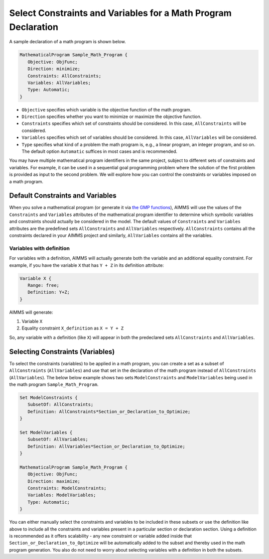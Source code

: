 Select Constraints and Variables for a Math Program Declaration
=======================================================================

.. meta::
   :description: How to select variables and constraints for a mathematical program.
   :keywords: variables, constraints, mathematical program, AllConstraints, AllVariables, goal, programming, sequential

A sample declaration of a math program is shown below. 

.. code-block:: aimms

   MathematicalProgram Sample_Math_Program {
      Objective: ObjFunc;
      Direction: minimize;
      Constraints: AllConstraints;
      Variables: AllVariables;
      Type: Automatic;
   }

* ``Objective`` specifies which variable is the objective function of the math program. 
* ``Direction`` specifies whether you want to minimize or maximize the objective function. 
* ``Constraints`` specifies which set of constraints should be considered. In this case, ``AllConstraints`` will be considered.
* ``Variables`` specifies which set of variables should be considered. In this case, ``AllVariables`` will be considered.
* ``Type`` specifies what kind of a problem the math program is, e.g., a linear program, an integer program, and so on. The default option ``Automatic`` suffices in most cases and is recommended. 

.. seealso::

    * ``AllConstraints`` and ``AllVariables`` are `Model related predeclared identifier <https://download.aimms.com/aimms/download/manuals/AIMMS3FR_PredeclaredModel.pdf>`_ Sets, containing all constraints and all variables defined in your model.
    * `AIMMS Documentation on Mathematical Programs <https://download.aimms.com/aimms/download/manuals/AIMMS3LR_SolvingMathematicalPrograms.pdf>`_


You may have multiple mathematical program identifiers in the same project, subject to different sets of constraints and variables. 
For example, it can be used in a sequential goal programming problem where the solution of the first problem is provided as input to the second problem. 
We will explore how you can control the constraints or variables imposed on a math program. 

Default Constraints and Variables
----------------------------------------

When you solve a mathematical program (or generate it via `the GMP functions <https://how-to.aimms.com/Articles/147/147-GMP-Intro.html>`_), AIMMS will use the values of the ``Constraints`` and ``Variables`` attributes of the mathematical program identifier to determine which symbolic variables and constraints should actually be considered in the model. 
The default values of ``Constraints`` and ``Variables`` attributes are the predefined sets ``AllConstraints`` and ``AllVariables`` respectively. ``AllConstraints`` contains all the constraints declared in your AIMMS project and similarly, ``AllVariables`` contains all the variables. 

Variables with definition
"""""""""""""""""""""""""""""

For variables with a definition, AIMMS will actually generate both the variable and an additional equality constraint. For example, if you have the variable ``X`` that has ``Y + Z`` in its definition attribute:

.. code-block:: aimms

   Variable X {
      Range: free;
      Definition: Y+Z;
   }

AIMMS will generate:

#. Variable ``X``

#. Equality constraint ``X_definition`` as ``X = Y + Z``

So, any variable with a definition (like ``X``) will appear in both the predeclared sets ``AllConstraints`` and ``AllVariables``. 

Selecting Constraints (Variables) 
-----------------------------------------

To select the constraints (variables) to be applied in a math program, you can create a set as a subset of ``AllConstraints`` (``AllVariables``) and use that set in the declaration of the math program instead of ``AllConstraints`` (``AllVariables``). The below below example shows two sets ``ModelConstraints`` and ``ModelVariables`` being used in the math program ``Sample_Math_Program``. 

.. code-block:: aimms

   Set ModelConstraints {
      SubsetOf: AllConstraints;
      Definition: AllConstraints*Section_or_Declaration_to_Optimize;
   }

   Set ModelVariables {
      SubsetOf: AllVariables;
      Definition: AllVariables*Section_or_Declaration_to_Optimize;
   }

   MathematicalProgram Sample_Math_Program {
      Objective: ObjFunc;
      Direction: maximize;
      Constraints: ModelConstraints;
      Variables: ModelVariables;
      Type: Automatic;
   }

You can either manually select the constraints and variables to be included in these subsets or use the definition like above to include all the constraints and variables present in a particular section or declaration section. 
Using a definition is recommended as it offers scalability - any new constraint or variable added inside that ``Section_or_Declaration_to_Optimize`` will be automatically added to the subset and thereby used in the math program generation. 
You also do not need to worry about selecting variables with a definition in both the subsets. 



